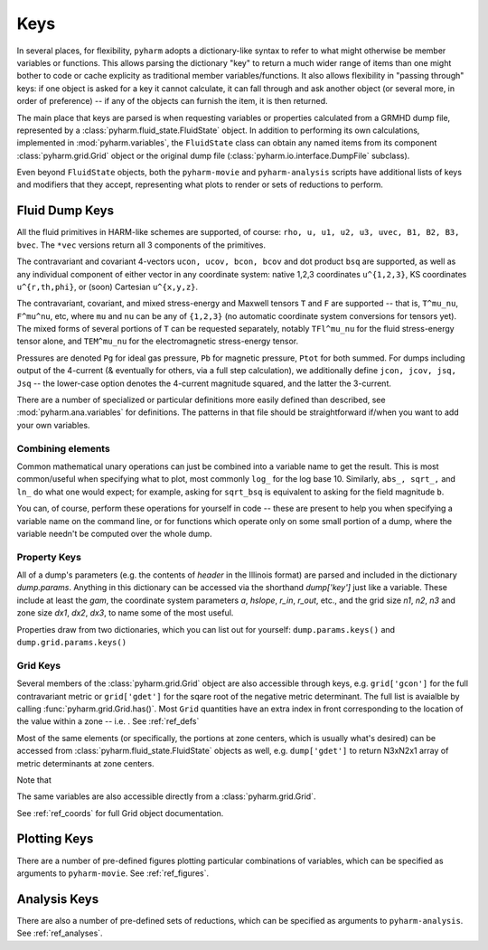 
.. _keys:

Keys
====

In several places, for flexibility, ``pyharm`` adopts a dictionary-like syntax to refer to what might otherwise be member variables or functions. This allows parsing the dictionary "key" to return a much wider range of items than one might bother to code or cache explicity as traditional member variables/functions.  It also allows flexibility in "passing through" keys: if one object is asked for a key it cannot calculate, it can fall through and ask another object (or several more, in order of preference) -- if any of the objects can furnish the item, it is then returned.

The main place that keys are parsed is when requesting variables or properties calculated from a GRMHD dump file, represented by a :class:`pyharm.fluid_state.FluidState` object.  In addition to performing its own calculations, implemented in :mod:`pyharm.variables`, the ``FluidState`` class can obtain any named items from its component :class:`pyharm.grid.Grid` object or the original dump file (:class:`pyharm.io.interface.DumpFile` subclass).

Even beyond ``FluidState`` objects, both the ``pyharm-movie`` and ``pyharm-analysis`` scripts have additional lists of keys and modifiers that they accept, representing what plots to render or sets of reductions to perform.

Fluid Dump Keys
---------------

All the fluid primitives in HARM-like schemes are supported, of course: ``rho, u, u1, u2, u3, uvec, B1, B2, B3, bvec``. The ``*vec`` versions return all 3 components of the primitives.

The contravariant and covariant 4-vectors ``ucon, ucov, bcon, bcov`` and dot product ``bsq`` are supported, as well as any individual component of either vector in any coordinate system: native 1,2,3 coordinates ``u^{1,2,3}``, KS coordinates ``u^{r,th,phi}``, or (soon) Cartesian ``u^{x,y,z}``.

The contravariant, covariant, and mixed stress-energy and Maxwell tensors ``T`` and ``F`` are supported -- that is, ``T^mu_nu``, ``F^mu^nu``, etc, where ``mu`` and ``nu`` can be any of ``{1,2,3}`` (no automatic coordinate system conversions for tensors yet).  The mixed forms of several portions of ``T`` can be requested separately, notably ``TFl^mu_nu`` for the fluid stress-energy tensor alone, and ``TEM^mu_nu`` for the electromagnetic stress-energy tensor.

Pressures are denoted ``Pg`` for ideal gas pressure, ``Pb`` for magnetic pressure, ``Ptot`` for both summed.  For dumps including output of the 4-current (& eventually for others, via a full step calculation), we additionally define ``jcon, jcov, jsq, Jsq`` -- the lower-case option denotes the 4-current magnitude squared, and the latter the 3-current.

There are a number of specialized or particular definitions more easily defined than described, see :mod:`pyharm.ana.variables` for definitions.  The patterns in that file should be straightforward if/when you want to add your own variables.

Combining elements
~~~~~~~~~~~~~~~~~~
Common mathematical unary operations can just be combined into a variable name to get the result.  This is most common/useful when specifying what to plot, most commonly ``log_`` for the log base 10.  Similarly, ``abs_, sqrt_,`` and ``ln_`` do what one would expect; for example, asking for ``sqrt_bsq`` is equivalent to asking for the field magnitude ``b``.

You can, of course, perform these operations for yourself in code -- these are present to help you when specifying a variable name on the command line, or for functions which operate only on some small portion of a dump, where the variable needn't be computed over the whole dump.

Property Keys
~~~~~~~~~~~~~
All of a dump's parameters (e.g. the contents of `header` in the Illinois format) are parsed and included in the dictionary `dump.params`.  Anything in this dictionary can be accessed via the shorthand `dump['key']` just like a variable.  These include at least the `gam`, the coordinate system parameters `a`, `hslope`, `r_in`, `r_out`, etc., and the grid size `n1`, `n2`, `n3` and zone size `dx1`, `dx2`, `dx3`,  to name some of the most useful.

Properties draw from two dictionaries, which you can list out for yourself: ``dump.params.keys()`` and ``dump.grid.params.keys()``

Grid Keys
~~~~~~~~~
Several members of the :class:`pyharm.grid.Grid` object are also accessible through keys, e.g. ``grid['gcon']`` for the full contravariant metric or ``grid['gdet']`` for the sqare root of the negative metric determinant.  The full list is avaialble by calling :func:`pyharm.grid.Grid.has()`.  Most ``Grid`` quantities have an extra index in front corresponding to the location of the value within a zone -- i.e. .  See :ref:`ref_defs`

Most of the same elements (or specifically, the portions at zone centers, which is usually what's desired) can be accessed from  :class:`pyharm.fluid_state.FluidState` objects as well, e.g. ``dump['gdet']`` to return N3xN2x1 array of metric determinants at zone centers.

Note that 

The same variables are also accessible directly from a :class:`pyharm.grid.Grid`.

See :ref:`ref_coords` for full Grid object documentation.

Plotting Keys
-------------
There are a number of pre-defined figures plotting particular combinations of variables, which can be specified as arguments to ``pyharm-movie``. See :ref:`ref_figures`.

Analysis Keys
-------------
There are also a number of pre-defined sets of reductions, which can be specified as arguments to ``pyharm-analysis``. See :ref:`ref_analyses`.
